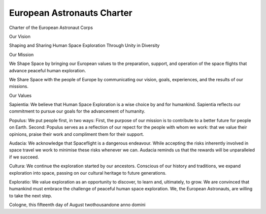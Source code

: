 ***************************
European Astronauts Charter
***************************

.. todo:: http://www.esa.int/Our_Activities/Human_Spaceflight/European_Astronaut_Selection/European_astronaut_charter

Charter of the European Astronaut Corps

Our Vision

Shaping and Sharing Human Space Exploration
Through
Unity in Diversity

Our Mission

We Shape Space by bringing our European values to the preparation, support, and operation of the space flights that advance peaceful human exploration.

We Share Space with the people of Europe by communicating our vision, goals, experiences, and the results of our missions.

Our Values

Sapientia: We believe that Human Space Exploration is a wise choice by and for humankind. Sapientia reflects our commitment to pursue our goals for the advancement of humanity.

Populus: We put people first, in two ways: First, the purpose of our mission is to contribute to a better future for people on Earth. Second: Populus serves as a reflection of our repect for the people with whom we work: that we value their opinions, praise their work and compliment them for their support.

Audacia: We acknowledge that Spaceflight is a dangerous endeavour. While accepting the risks inherently involved in space travel we work to minimise these risks whenever we can. Audacia reminds us that the rewards will be unparalleled if we succeed.

Cultura: We continue the exploration started by our ancestors. Conscious of our history and traditions, we expand exploration into space, passing on our cultural heritage to future generations.

Exploratio: We value exploration as an opportunity to discover, to learn and, ultimately, to grow. We are convinced that humankind must embrace the challenge of peaceful human space exploration. We, the European Astronauts, are willing to take the next step.

Cologne, this fifteenth day of August twothousandone anno domini
